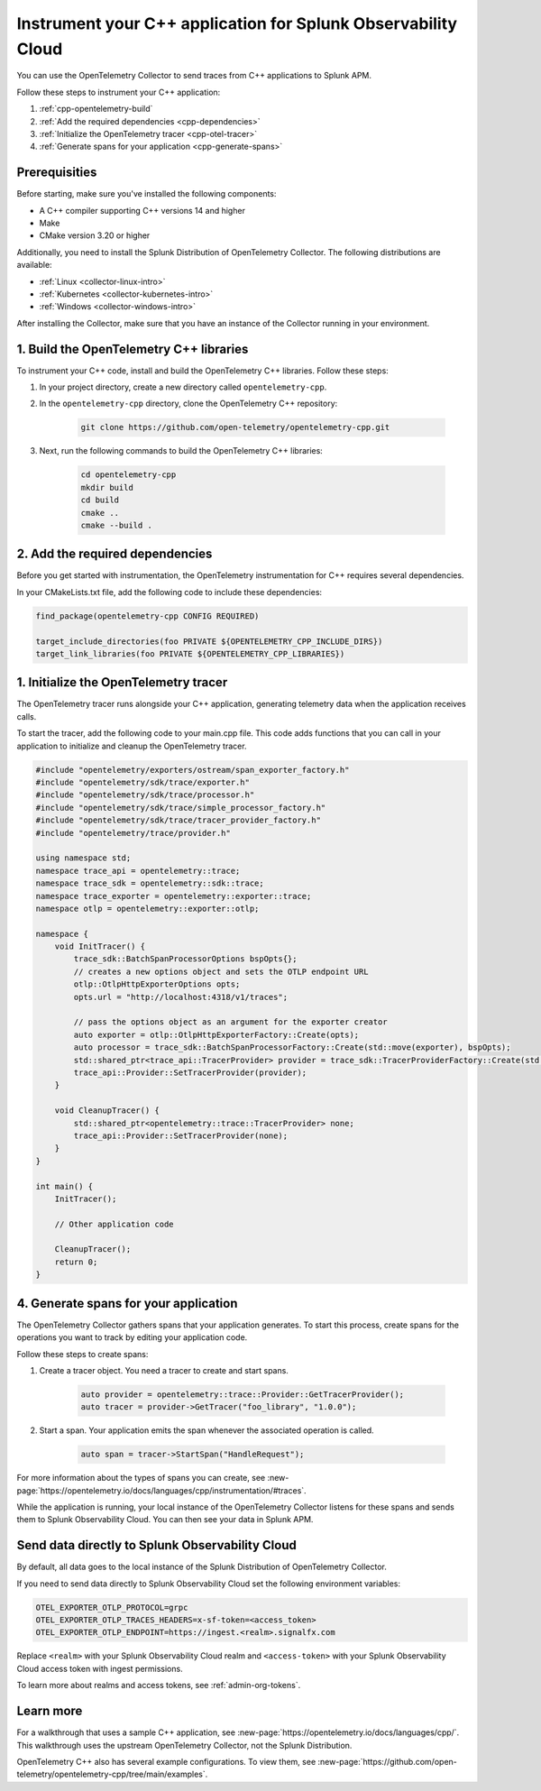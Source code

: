 .. _instrument-cpp:

*********************************************************************
Instrument your C++ application for Splunk Observability Cloud
*********************************************************************

.. meta:: 
    :description: Use the OpenTelemetry Collector to send traces from your C++ applications to Splunk Observability Cloud.

You can use the OpenTelemetry Collector to send traces from C++ applications to Splunk APM. 

Follow these steps to instrument your C++ application:

#. :ref:`cpp-opentelemetry-build`
#. :ref:`Add the required dependencies <cpp-dependencies>`
#. :ref:`Initialize the OpenTelemetry tracer <cpp-otel-tracer>`
#. :ref:`Generate spans for your application <cpp-generate-spans>`

.. _cpp-prerequisites:

Prerequisities
============================================

Before starting, make sure you've installed the following components:

* A C++ compiler supporting C++ versions 14 and higher
* Make
* CMake version 3.20 or higher

Additionally, you need to install the Splunk Distribution of OpenTelemetry Collector. The following distributions are available:

* :ref:`Linux <collector-linux-intro>`
* :ref:`Kubernetes <collector-kubernetes-intro>`
* :ref:`Windows <collector-windows-intro>`

After installing the Collector, make sure that you have an instance of the Collector running in your environment.

.. _cpp-opentelemetry-build:

1. Build the OpenTelemetry C++ libraries
===========================================

To instrument your C++ code, install and build the OpenTelemetry C++ libraries. Follow these steps: 

#. In your project directory, create a new directory called ``opentelemetry-cpp``. 

#. In the ``opentelemetry-cpp`` directory, clone the OpenTelemetry C++ repository:

    .. code-block:: bash

        git clone https://github.com/open-telemetry/opentelemetry-cpp.git

#. Next, run the following commands to build the OpenTelemetry C++ libraries:

    .. code-block:: bash 

        cd opentelemetry-cpp
        mkdir build
        cd build
        cmake ..
        cmake --build .

.. _cpp-dependencies:

2. Add the required dependencies
===========================================

Before you get started with instrumentation, the OpenTelemetry instrumentation for C++ requires several dependencies.

In your CMakeLists.txt file, add the following code to include these dependencies:

.. code-block:: cpp

    find_package(opentelemetry-cpp CONFIG REQUIRED)
    
    target_include_directories(foo PRIVATE ${OPENTELEMETRY_CPP_INCLUDE_DIRS})
    target_link_libraries(foo PRIVATE ${OPENTELEMETRY_CPP_LIBRARIES})

.. _cpp-otel-tracer:

1. Initialize the OpenTelemetry tracer
===========================================

The OpenTelemetry tracer runs alongside your C++ application, generating telemetry data when the application receives calls.

To start the tracer, add the following code to your main.cpp file. This code adds functions that you can call in your application to initialize and cleanup the OpenTelemetry tracer.

.. code-block:: cpp

    #include "opentelemetry/exporters/ostream/span_exporter_factory.h"
    #include "opentelemetry/sdk/trace/exporter.h"
    #include "opentelemetry/sdk/trace/processor.h"
    #include "opentelemetry/sdk/trace/simple_processor_factory.h"
    #include "opentelemetry/sdk/trace/tracer_provider_factory.h"
    #include "opentelemetry/trace/provider.h"

    using namespace std;
    namespace trace_api = opentelemetry::trace;
    namespace trace_sdk = opentelemetry::sdk::trace;
    namespace trace_exporter = opentelemetry::exporter::trace;
    namespace otlp = opentelemetry::exporter::otlp;

    namespace {
        void InitTracer() {
            trace_sdk::BatchSpanProcessorOptions bspOpts{};
            // creates a new options object and sets the OTLP endpoint URL
            otlp::OtlpHttpExporterOptions opts;
            opts.url = "http://localhost:4318/v1/traces";

            // pass the options object as an argument for the exporter creator
            auto exporter = otlp::OtlpHttpExporterFactory::Create(opts);
            auto processor = trace_sdk::BatchSpanProcessorFactory::Create(std::move(exporter), bspOpts);
            std::shared_ptr<trace_api::TracerProvider> provider = trace_sdk::TracerProviderFactory::Create(std::move(processor));
            trace_api::Provider::SetTracerProvider(provider);
        }

        void CleanupTracer() {
            std::shared_ptr<opentelemetry::trace::TracerProvider> none;
            trace_api::Provider::SetTracerProvider(none);
        }
    }

    int main() {
        InitTracer();

        // Other application code

        CleanupTracer();
        return 0;
    }

.. _cpp-generate-spans:

4. Generate spans for your application
===========================================

The OpenTelemetry Collector gathers spans that your application generates. To start this process, create spans for the operations you want to track by editing your application code.

Follow these steps to create spans:

#. Create a tracer object. You need a tracer to create and start spans.

    .. code-block:: cpp

        auto provider = opentelemetry::trace::Provider::GetTracerProvider();
        auto tracer = provider->GetTracer("foo_library", "1.0.0");

#. Start a span. Your application emits the span whenever the associated operation is called.

    .. code-block:: cpp

        auto span = tracer->StartSpan("HandleRequest");

For more information about the types of spans you can create, see :new-page:`https://opentelemetry.io/docs/languages/cpp/instrumentation/#traces`.

While the application is running, your local instance of the OpenTelemetry Collector listens for these spans and sends them to Splunk Observability Cloud. You can then see your data in Splunk APM.

.. _cpp-send-data-directly:

Send data directly to Splunk Observability Cloud
============================================================

By default, all data goes to the local instance of the Splunk Distribution of OpenTelemetry Collector. 

If you need to send data directly to Splunk Observability Cloud set the following environment variables:

.. code-block:: bash

    OTEL_EXPORTER_OTLP_PROTOCOL=grpc
    OTEL_EXPORTER_OTLP_TRACES_HEADERS=x-sf-token=<access_token>
    OTEL_EXPORTER_OTLP_ENDPOINT=https://ingest.<realm>.signalfx.com

Replace ``<realm>`` with your Splunk Observability Cloud realm and ``<access-token>`` with your Splunk Observability Cloud access token with ingest permissions.

To learn more about realms and access tokens, see :ref:`admin-org-tokens`.

.. _cpp-learn-more:

Learn more
===========================================

For a walkthrough that uses a sample C++ application, see :new-page:`https://opentelemetry.io/docs/languages/cpp/`. This walkthrough uses the upstream OpenTelemetry Collector, not the Splunk Distribution.

OpenTelemetry C++ also has several example configurations. To view them, see :new-page:`https://github.com/open-telemetry/opentelemetry-cpp/tree/main/examples`.

